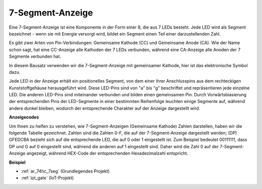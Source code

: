 .. _cpn_7_segment:

7-Segment-Anzeige
======================

.. image:: img/7_segment.png
    :width: 200
    :align: center

Eine 7-Segment-Anzeige ist eine Komponente in der Form einer 8, die aus 7 LEDs besteht. Jede LED wird als Segment bezeichnet - wenn sie mit Energie versorgt wird, bildet ein Segment einen Teil einer darzustellenden Zahl.

Es gibt zwei Arten von Pin-Verbindungen: Gemeinsame Kathode (CC) und Gemeinsame Anode (CA). Wie der Name schon sagt, hat eine CC-Anzeige alle Kathoden der 7 LEDs verbunden, während eine CA-Anzeige alle Anoden der 7 Segmente verbunden hat.

In diesem Bausatz verwenden wir die 7-Segment-Anzeige mit gemeinsamer Kathode, hier ist das elektronische Symbol dazu.

.. image:: img/segment_cathode.png
    :width: 800

Jede LED in der Anzeige erhält ein positionelles Segment, von dem einer ihrer Anschlusspins aus dem rechteckigen Kunststoffgehäuse herausgeführt wird. Diese LED-Pins sind von "a" bis "g" beschriftet und repräsentieren jede einzelne LED. Die anderen LED-Pins sind miteinander verbunden und bilden einen gemeinsamen Pin. Durch Vorwärtsbiasierung der entsprechenden Pins der LED-Segmente in einer bestimmten Reihenfolge leuchten einige Segmente auf, während andere dunkel bleiben, wodurch der entsprechende Charakter auf der Anzeige dargestellt wird.

**Anzeigecodes**

Um Ihnen zu helfen zu verstehen, wie 7-Segment-Anzeigen (Gemeinsame Kathode) Zahlen darstellen, haben wir die folgende Tabelle gezeichnet. Zahlen sind die Zahlen 0-F, die auf der 7-Segment-Anzeige dargestellt werden; (DP) GFEDCBA bezieht sich auf die entsprechende LED, die auf 0 oder 1 eingestellt ist. Zum Beispiel bedeutet 00111111, dass DP und G auf 0 eingestellt sind, während die anderen auf 1 eingestellt sind. Daher wird die Zahl 0 auf der 7-Segment-Anzeige angezeigt, während HEX-Code der entsprechenden Hexadezimalzahl entspricht.

.. image:: img/segment_code.png

**Beispiel**

* :ref:`ar_74hc_7seg` (Grundlegendes Projekt)
* :ref:`iot_gate` (IoT-Projekt)

